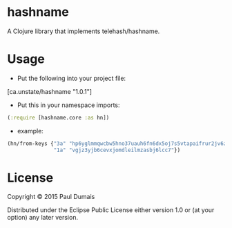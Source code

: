 * hashname

A Clojure library that implements telehash/hashname.

* Usage
- Put the following into your project file:
[ca.unstate/hashname "1.0.1"]
- Put this in your namespace imports:
#+begin_src clojure
(:require [hashname.core :as hn])
#+end_src
- example:
#+begin_src clojure
(hn/from-keys {"3a" "hp6yglmmqwcbw5hno37uauh6fn6dx5oj7s5vtapaifrur2jv6zha"
               "1a" "vgjz3yjb6cevxjomdleilmzasbj6lcc7"})
#+end_src

* License

Copyright © 2015 Paul Dumais

Distributed under the Eclipse Public License either version 1.0 or (at
your option) any later version.
